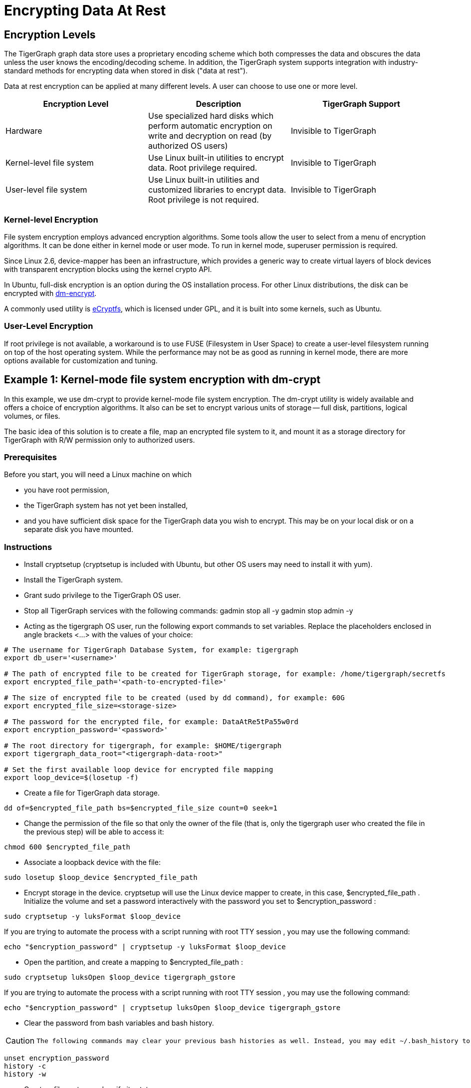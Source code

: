 = Encrypting Data At Rest

== Encryption Levels

The TigerGraph graph data store uses a proprietary encoding scheme which both compresses the data and obscures the data unless the user knows the encoding/decoding scheme. In addition, the TigerGraph system supports integration with industry-standard methods for encrypting data when stored in disk ("data at rest").

Data at rest encryption can be applied at many different levels. A user can choose to use one or more level.

|===
| Encryption Level | Description | TigerGraph Support

| Hardware
| Use specialized hard disks which perform automatic  encryption on write and decryption on read (by  authorized OS users)
| Invisible to TigerGraph

| Kernel-level file system
| Use Linux built-in utilities to encrypt data.  Root privilege required.
| Invisible to TigerGraph

| User-level file system
| Use Linux built-in utilities and customized libraries to encrypt data.  Root privilege is not required.
| Invisible to TigerGraph
|===

=== Kernel-level Encryption

File system encryption employs advanced encryption algorithms. Some tools allow the user to select from a menu of encryption algorithms. It can be done either in kernel mode or user mode. To run in kernel mode, superuser  permission is required.

Since Linux 2.6,  device-mapper has been an infrastructure, which provides a generic way to create virtual layers of block devices with transparent encryption blocks using the kernel crypto API.

In Ubuntu, full-disk encryption is an option during the OS installation process. For other Linux distributions, the disk can be encrypted with https://wiki.archlinux.org/index.php/Dm-crypt[dm-encrypt].

A commonly used utility is http://ecryptfs.org/[eCryptfs], which is licensed under GPL, and it is built into some kernels, such as Ubuntu.

=== User-Level Encryption

If root privilege is not available, a workaround is to use FUSE (Filesystem in User Space) to create a user-level filesystem running on top of the host operating system. While the performance may not be as good as running in kernel mode, there are more options available for customization and tuning.

== Example 1: Kernel-mode file system encryption with dm-crypt

In this example, we use dm-crypt to provide kernel-mode file system encryption. The dm-crypt utility is widely available and offers a choice of encryption algorithms. It also can be set to encrypt various units of storage -- full disk, partitions, logical volumes, or files.

The basic idea of this solution is to create a file, map an encrypted file system to it, and mount it as a storage directory for TigerGraph with R/W permission only to authorized users.

=== Prerequisites

Before you start, you will need a Linux machine on which

* you have root permission,
* the TigerGraph system has not yet been installed,
* and you have sufficient disk space for the TigerGraph data you wish to encrypt. This may be on your local disk or on a separate disk you have mounted.

=== Instructions

* Install cryptsetup (cryptsetup is included with Ubuntu, but other OS users may need to install it with yum).
* Install the TigerGraph system.
* Grant sudo privilege to the TigerGraph OS user.
* Stop all TigerGraph services with the following commands:  gadmin stop all -y  gadmin stop admin -y
* Acting as the tigergraph OS user, run the following export commands to set variables. Replace the placeholders enclosed in angle brackets <...> with the values of your choice:

[source,bash]
----
# The username for TigerGraph Database System, for example: tigergraph
export db_user='<username>'

# The path of encrypted file to be created for TigerGraph storage, for example: /home/tigergraph/secretfs
export encrypted_file_path='<path-to-encrypted-file>'

# The size of encrypted file to be created (used by dd command), for example: 60G
export encrypted_file_size=<storage-size>

# The password for the encrypted file, for example: DataAtRe5tPa55w0rd
export encryption_password='<password>'

# The root directory for tigergraph, for example: $HOME/tigergraph
export tigergraph_data_root="<tigergraph-data-root>"

# Set the first available loop device for encrypted file mapping
export loop_device=$(losetup -f)
----

* Create a file for TigerGraph data storage.

[source,bash]
----
dd of=$encrypted_file_path bs=$encrypted_file_size count=0 seek=1
----

* Change the permission of the file so that only the owner of the file (that is, only the tigergraph user who created the file in the previous step) will be able to access it:

[source,bash]
----
chmod 600 $encrypted_file_path
----

* Associate a loopback device with the file:

[source,bash]
----
sudo losetup $loop_device $encrypted_file_path
----

* Encrypt storage in the device. cryptsetup will use the Linux device mapper to create, in this case, $encrypted_file_path . Initialize the volume and set a password interactively with the password you set to $encryption_password :

[source,bash]
----
sudo cryptsetup -y luksFormat $loop_device
----

If you are trying to automate the process with a script running with root TTY session , you may use the following command:

[source,bash]
----
echo "$encryption_password" | cryptsetup -y luksFormat $loop_device
----

* Open the partition, and create a mapping to $encrypted_file_path :

[source,bash]
----
sudo cryptsetup luksOpen $loop_device tigergraph_gstore
----

If you are trying to automate the process with a script running with root TTY session , you may use the following command:

[source,bash]
----
echo "$encryption_password" | cryptsetup luksOpen $loop_device tigergraph_gstore
----

* Clear the password from bash variables and bash history.

[CAUTION]
====
 The following commands may clear your previous bash histories as well. Instead, you may edit ~/.bash_history to selectively delete the related entries.
====

[source,bash]
----
unset encryption_password
history -c
history -w
----

* Create a file system and verify its status:

[source,bash]
----
sudo mke2fs -j -O dir_index /dev/mapper/tigergraph_gstore
----

* Mount the new file system to /mnt/secretfs:

[source,bash]
----
sudo mkdir -p /mnt/secretfs
sudo mount /dev/mapper/tigergraph_gstore /mnt/secretfs
----

* Change the permission to 700 so that only $db_user has access to the file system:

[source,bash]
----
sudo chmod -R 700 /mnt/secretfs
sudo chown -R $db_user:$db_user /mnt/secretfs
----

* Move the original TigerGraph files to the encrypted filesystem and make a symbolic link. If you wish to encrypt only the TigerGraph data store (called gstore), use the following commands:

[source,bash]
----
mv $tigergraph_data_root/gstore /mnt/secretfs/gstore
ln -s /mnt/secretfs/gstore $tigergraph_data_root/gstore
----

There are other TigerGraph files which you might also consider to be sensitive and wish to encrypt.  These include the dictionary, kafka data files, and log files.  You could selectively identify files to protect or you could encrypt the entire TigerGraph folder(App/Data/Log/TempRoot). In this case, simply move  $tigergraph_data_root instead of $tigergraph_data_root/gstore.

[source,bash]
----
mv $tigergraph_data_root /mnt/secretfs/tigergraph
ln -s /mnt/secretfs/tigergraph $tigergraph_data_root
----

The data of TigerGraph data is now stored in an encrypted filesystem.  It will be automated decrypted when the tigergraph user (and only this user) accesses it.

To automatically deploy this encryption solution, you may

. Chain all the steps as a bash script
. Remove all "sudo" since the script will be running as root.
. Run the script as root user after TigerGraph Installation.

[CAUTION]
====
 The setup scripts contain your encryption password. To follow good security procedures, do not leave your password in plaintext format in any files on your disk. Either remove the setup scripts or edit out the password.
====

=== Performance Evaluation

Encryption is usually CPU-bound rather than I/O-bound. If CPU usage reamains below 100%, encryption should not cause much  performance slowdown. A performance test using both small and large queries supports this prediction: for small (~1 sec) and large (~100 sec) queries, there is a ~5% slowdown due to filesystem encryption.

|===
|  | *GSE Cold Start (read)* | *Load Data (write)*

| original
| 45s
| 809s

| encrypted
| 47s
| 854s

| % slowdown
| 4.4%
| 5.8%
|===

We used the TPC-H dataset with scale factor 10 ( http://www.tpc.org/tpch/). The data size is 23GB after loading into TigerGraph..The write test (data loading) was done by running a loading job and then killing the GPE with SIGTERM (to exit gracefully) to ensure that all kafka data is consumed.The read test (GSE cold start) measures the time from "gadmin start gse" until "online" appears in "gadmin status gse".

== Example 2: Encrypting Data on Amazon EC2

Major cloud service providers often provide their own methodologies for encrypting data at rest. For Amazon EC2, we recommend users start by reading the AWS Security Blog: https://aws.amazon.com/blogs/security/how-to-protect-data-at-rest-with-amazon-ec2-instance-store-encryption/[How to Protect Data at Rest with Amazon EC2 Instance Store Encryption].

In this section, we provide a simple example for configuring file system encryption for a TigerGraph running on Amazon EC2. The steps are based on those given in https://aws.amazon.com/blogs/security/how-to-protect-data-at-rest-with-amazon-ec2-instance-store-encryption/[How to Protect Data at Rest with Amazon EC2 Instance Store Encryption], with some additions and modifications.

The basic idea of this solution is to create a file, map an encrypted file system to it, and mount it as a storage directory for TigerGraph with permission only to authorized users.

[WARNING]
====
 Angle brackets <...> are used to mark placeholders which you should replace with your own values (without the angle brackets).
====

=== *Prerequisites*

Make sure you have installed and configured https://aws.amazon.com/cli/[AWS CLI]with keys locally.

=== *Create an S3 Bucket*

{% code title="from Amazon Data-at-Rest blog" %}

[source,text]
----
Sign in to the S3 console and choose Create Bucket .
In the Bucket Name box, type your bucket name and then choose Create .
You should see the details about your new bucket in the right pane.
----

{% endcode %}

=== *Configure IAM roles and permission for the S3 bucket*

{% code title="from Amazon Data-at-Rest blog" %}

[source,javascript]
----
1.Sign in to the AWS Management Console and navigate to the IAM console . In the navigation pane, choose Policies , choose Create Policy . Choose the JSON tab, paste in the following JSON code, and then choose Review Policy . Name and describe the policy, and then choose Create Policy to save your work. For more details, see Creating Customer Managed Policies .

{
    "Version": "2012-10-17",
    "Statement": [
        {
            "Sid": "VisualEditor0",
            "Effect": "Allow",
            "Action": "s3:GetObject",
            "Resource": "arn:aws:s3:::<your-bucket-name>/LuksInternalStorageKey"
        }
    ]
}
The preceding policy grants read access to the bucket where the encrypted password is stored. This policy is used by the EC2 instance, which requires you to configure an IAM role. You will configure KMS permissions later in this post.
(The following instructions have been updated since the original blog post.)

2."Select type of trusted entity: Choose AWS service .
3."Select the service that will use this role": Choose EC2 then choose Next: Permissions.
4.Choose the policy you created in Step 1 and then choose Next: Review.
5.On the Create role page, type your role name , a Role description, and choose Create role .
6.The newly created IAM role is now ready. You will use it when launching new EC2 instances, which will have the permission to access the encrypted password file in the S3 bucket.
----

{% endcode %}

=== Create a KMS Key (optional)

If you don't have a KMS key, you can create it first:

. From the https://console.aws.amazon.com/iam/home[IAM console], choose Encryption keys from the navigation pane.
. Select Create Key , and type in <your-key-alias> _**_
. For Step 2 and Step 3 , see https://docs.aws.amazon.com/kms/latest/developerguide/create-keys.htmlfor advice.
. In Step 4 : Define Key Usage Permissions , select <your-role-name>
. The role now has permission to use the key.

image::../../../.gitbook/assets/screen-shot-2018-10-01-at-11.20.59-pm.png[Step 2. Create Key]

=== Encrypt a secret password with KMS and store it in the S3 bucket

{% code title="from Amazon Data-at-Rest blog" %}

[source,text]
----
Next, use KMS to encrypt a secret password. To encrypt text by using KMS, you must use AWS CLI . AWS CLI is installed by default on EC2 Amazon Linux instances and you can install it on Linux, Windows, or Mac computers.

To encrypt a secret password with KMS and store it in the S3 bucket:

From the AWS CLI, type the following command to encrypt a secret password by using KMS (replace <your-region> with your region). You must have the right permissions in order to create keys and put objects in S3 (for more details, see Using IAM Policies with AWS KMS ). In this example, I have used AWS CLI on the Linux OS to encrypt and generate the encrypted password file.
aws --region <your-region> kms encrypt --key-id 'alias/<your-key-alias>' --plaintext '<your-password>' --query CiphertextBlob --output text | base64 --decode > LuksInternalStorageKey

aws s3 cp LuksInternalStorageKey s3://<your-bucket-name>/LuksInternalStorageKey
The preceding commands encrypt the password (Base64 is used to decode the cipher text). The command outputs the results to a file called LuksInternalStorageKey. It also creates a key alias (key name) that makes it easy to identify different keys; the alias is called <your-key-alias> . The file is then copied to the S3 bucket created earlier in this post.
----

{% endcode %}

=== Configure EC2 with role and launch configurations

In this section, you launch a new EC2 instance with the new IAM role and a bootstrap script that executes the steps to encrypt the file system.

[WARNING]
====
 The script in this section requires root permission, and it cannot be run manually through an ssh tunnel or by an unprivileged user.
====

image::../../../.gitbook/assets/13.2.png[]

. In the https://console.aws.amazon.com/ec2/v2/home[EC2 console], launch a new instance (see http://docs.aws.amazon.com/AWSEC2/latest/UserGuide/launching-instance.html[this tutorial]for more details). Amazon Linux AMI 2017.09.1 (HVM), SSD Volume Type (If NOT using Amazon Linux AMI, a script the installs python, pip and AWS CLI needs to be added in the beginning).
. In Step 3: Configure Instance Details
 .. In IAM role , choose <your-role-name>
 .. In User Data , paste the following code block after replacing the placeholders with your values and appending TigerGraph installation script

{% code title="Encryption bootstrap script" %}

[source,bash]
----
#!/bin/bash

db_user=tigergraph

## Initial setup to be executed on boot
##====================================
# Create an empty file. This file will be used to host the file system.
# In this example we create a <disk-size> (for example: 60G) file at <path-to-encrypted-file> (for example: /home/tigergraph/gstore_enc).
dd of=<path-to-encrypted-file> bs=<disk-size> count=0 seek=1

# Lock down normal access to the file.
chmod 600 <path-to-encrypted-file>

# Associate a loopback device with the file.
losetup /dev/loop0 <path-to-encrypted-file>

#Copy encrypted password file from S3. The password is used to configure LUKE later on.
aws s3 cp s3://<your-bucket-name>/LuksInternalStorageKey .

# Decrypt the password from the file with KMS, save the secret password in LuksClearTextKey
LuksClearTextKey=$(aws --region <your-region> kms decrypt --ciphertext-blob fileb://LuksInternalStorageKey --output text --query Plaintext | base64 --decode)

# Encrypt storage in the device. cryptsetup will use the Linux
# device mapper to create, in this case, /dev/mapper/tigergraph_gstore.
# Initialize the volume and set an initial key.
echo "$LuksClearTextKey" | cryptsetup -y luksFormat /dev/loop0

# Open the partition, and create a mapping to /dev/mapper/tigergraph_gstore.
echo "$LuksClearTextKey" | cryptsetup luksOpen /dev/loop0 tigergraph_gstore

# Clear the LuksClearTextKey variable because we don't need it anymore.
unset LuksClearTextKey

# Create a file system and verify its status.
mke2fs -j -O dir_index /dev/mapper/tigergraph_gstore

# Mount the new file system to /mnt/secretfs.
mkdir -p /mnt/secretfs
mount /dev/mapper/tigergraph_gstore /mnt/secretfs

# create user tigergraph
adduser $db_user

# Change the permission so that only tigergraph has access to the file system
chmod -R 700 /mnt/secretfs
chown -R $db_user:$db_user /mnt/secretfs

# Install TigerGraph
# Run the one-command installation script with TigerGraphh root path under /mnt/secretfs
----

{% endcode %}

It may take a few minutes for the script to complete after system launch.

Then, you should be able to launch one or more EC2 machines with an encrypted folder under /mnt/secretfs that only OS user _tigergraph_ can access.

=== Performance

Encryption is usually CPU-bound rather than I/O bound. If CPU usage is below 100%, TigerGraph tests show no significant performance downgrade.
